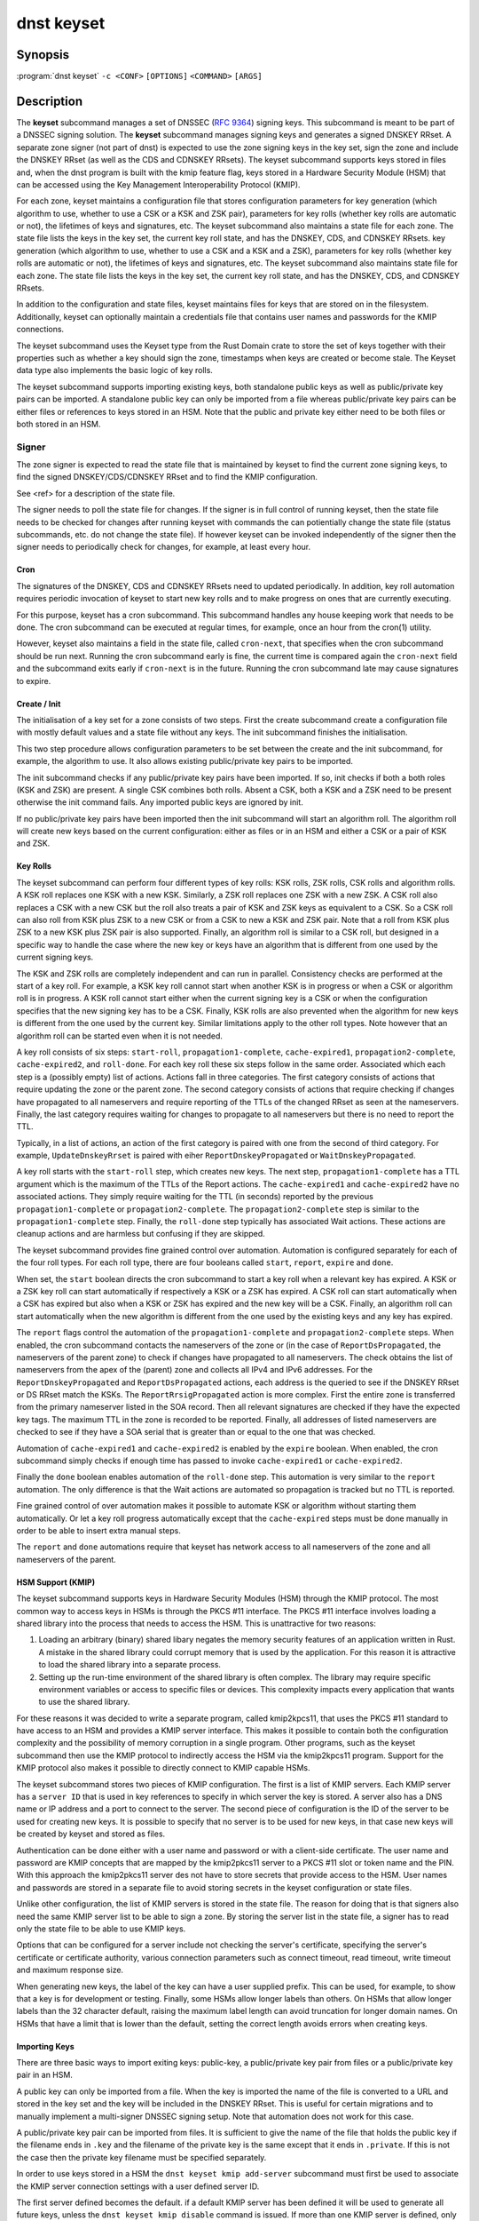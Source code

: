 dnst keyset
===========

Synopsis
--------

:program:`dnst keyset` ``-c <CONF>`` ``[OPTIONS]`` ``<COMMAND>`` ``[ARGS]``

Description
-----------

The **keyset** subcommand manages a set of DNSSEC (`RFC 9364`_) signing keys.
This subcommand is meant to be part of a DNSSEC signing solution.
The **keyset** subcommand manages signing keys and generates a signed DNSKEY RRset.
A separate zone signer (not part of dnst) is expected to use the zone
signing keys in the key set,
sign the zone and include the DNSKEY RRset (as well as the CDS and CDNSKEY
RRsets).
The keyset subcommand supports keys stored in files and, when the dnst
program is built with the kmip feature flag, keys stored in a
Hardware Security Module (HSM) that can be accessed using the
Key Management Interoperability Protocol (KMIP).

.. _RFC 9364: https://www.rfc-editor.oreeeeeeeeeeeeeeeeeeeeeeeeeeeeeeeeeand operates on one zone at a time.
For each zone, keyset
maintains a configuration file that stores configuration parameters for
key generation (which algorithm to use, whether to use a CSK or a
KSK and ZSK pair), parameters for key rolls (whether key rolls are automatic
or not), the lifetimes of keys and signatures, etc.
The keyset subcommand also maintains a state file for each zone.
The state file lists the keys in the key set, the current key roll state,
and has the DNSKEY, CDS, and CDNSKEY RRsets.
key generation (which algorithm to use, whether to use a CSK and a
KSK and a ZSK), parameters for key rolls (whether key rolls are automatic
or not), the lifetimes of keys and signatures, etc.
The keyset subcommand also maintains state file for each zone.
The state file lists the keys in the key set, the current key roll state,
and has the DNSKEY, CDS, and CDNSKEY RRsets.

In addition to the configuration and state files, keyset maintains files for
keys that are stored on in the filesystem.
Additionally, keyset can optionally maintain a credentials file that
contains user names and passwords for the KMIP connections.

The keyset subcommand uses the Keyset type from the Rust Domain crate to store
the set of keys together with their properties such as whether a key
should sign the zone, timestamps when keys are created or become stale.
The Keyset data type also implements the basic logic of key rolls.

The keyset subcommand supports importing existing keys, both standalone
public keys as well as public/private key pairs can be imported.
A standalone public key can only be imported from a file whereas public/private
key pairs can be either files or references to keys stored in an HSM.
Note that the public and private key either need to be both files or both
stored in an HSM.

Signer
^^^^^^

The zone signer is expected to read the state file that is maintained by
keyset to find the current zone signing keys, to find the signed
DNSKEY/CDS/CDNSKEY RRset and to find the KMIP configuration.

See <ref> for a description of the state file.

The signer needs to poll the state file for changes.
If the signer is in full control of running keyset, then the state file needs
to be checked for changes after running keyset with commands the can
potientially change the state file (status subcommands, etc. do not change
the state file).
If however keyset can be invoked independently of the signer then the signer needs
to periodically check for changes, for example, at least every hour.

Cron
~~~~

The signatures of the DNSKEY, CDS and CDNSKEY RRsets need to updated
periodically.
In addition, key roll automation requires periodic invocation of keyset
to start new key rolls and to make progress on ones that are currently
executing.

For this purpose, keyset has a cron subcommand.
This subcommand handles any house keeping work that needs to be done.
The cron subcommand can be executed at regular times, for example,
once an hour from the cron(1) utility.

However, keyset also maintains a field in the state file, called
``cron-next``, that specifies when the cron subcommand should be run next.
Running the cron subcommand early is fine, the current time is compared
again the ``cron-next`` field and the subcommand exits early if
``cron-next`` is in the future.
Running the cron subcommand late may cause signatures to expire.

Create / Init
~~~~~~~~~~~~~

The initialisation of a key set for a zone consists of two steps.
First the create subcommand create a configuration file with mostly default
values and a state file without any keys.
The init subcommand finishes the initialisation.

This two step procedure allows configuration parameters to be set between
the create and the init subcommand, for example, the algorithm to use.
It also allows existing public/private key pairs to be imported.

The init subcommand checks if any public/private key pairs have been imported.
If so, init checks if both a both roles (KSK and ZSK) are present.
A single CSK combines both rolls.
Absent a CSK, both a KSK and a ZSK need to be present otherwise the init command
fails.
Any imported public keys are ignored by init.

If no public/private key pairs have been imported then the init subcommand
will start an algorithm roll.
The algorithm roll will create new keys based on the current configuration:
either as files or in an HSM and either a CSK or a pair of KSK and ZSK.

Key Rolls
~~~~~~~~~

The keyset subcommand can perform four different types of key rolls:
KSK rolls, ZSK rolls, CSK rolls and algorithm rolls.
A KSK roll replaces one KSK with a new KSK.
Similarly, a ZSK roll replaces one ZSK with a new ZSK.
A CSK roll also replaces a CSK with a new CSK but the roll also treats a
pair of KSK and ZSK keys as equivalent to a CSK.
So a CSK roll can also roll from KSK plus ZSK to a new CSK or from a CSK
to new a KSK and ZSK pair.
Note that a roll from KSK plus ZSK to a new KSK plus ZSK pair
is also supported.
Finally, an algorithm roll is similar to a CSK roll, but designed in
a specific way to handle the case where the new key or keys have an algorithm
that is different from one used by the current signing keys.

The KSK and ZSK rolls are completely independent and can run in parallel.
Consistency checks are performed at the start of a key roll.
For example, a KSK key roll cannot start when another KSK is in progress or
when a CSK or algorithm roll is in progress.
A KSK roll cannot start either when the current signing key is a CSK or
when the configuration specifies that the new signing key has to be a CSK.
Finally, KSK rolls are also prevented when the algorithm for new keys is
different from the one used by the current key.
Similar limitations apply to the other roll types. Note however that an
algorithm roll can be started even when it is not needed.

A key roll consists of six steps: ``start-roll``, ``propagation1-complete``,
``cache-expired1``, ``propagation2-complete``, ``cache-expired2``, and
``roll-done``.
For each key roll these six steps follow in the same order.
Associated which each step is a (possibly empty) list of actions.
Actions fall in three categories.
The first category consists of actions that require updating the zone or the
parent zone.
The second category consists of actions that require checking if changes
have propagated to all nameservers and require reporting of the
TTLs of the changed RRset as seen at the nameservers.
Finally, the last category requires waiting for changes to propagate to
all nameservers but there is no need to report the TTL.

Typically, in a list of actions, an action of the first category is paired
with one from the second of third category.
For example, ``UpdateDnskeyRrset`` is paired with eiher
``ReportDnskeyPropagated`` or ``WaitDnskeyPropagated``.

A key roll starts with the ``start-roll`` step, which creates new keys.
The next step, ``propagation1-complete`` has a TTL argument which is the
maximum of the TTLs of the Report actions.
The ``cache-expired1`` and ``cache-expired2`` have no associated actions.
They simply require waiting for the TTL (in seconds) reported by the
previous ``propagation1-complete`` or ``propagation2-complete``.
The ``propagation2-complete`` step is similar to the ``propagation1-complete`` step.
Finally, the ``roll-done`` step typically has associated Wait actions.
These actions are cleanup actions and are harmless but confusing if they
are skipped.

The keyset subcommand provides fine grained control over automation.
Automation is configured separately for each of the four roll types.
For each roll type, there are four booleans called ``start``, ``report``,
``expire`` and ``done``.

When set, the ``start`` boolean directs the cron subcommand to start a key roll
when a relevant key has expired.
A KSK or a ZSK key roll can start automatically if respectively a KSK or a ZSK
has expired.
A CSK roll can start automatically when a CSK has expired but also when a KSK or
ZSK has expired and the new key will be a CSK.
Finally, an algorithm roll can start automatically when the new algorithm is
different from the one used by the existing keys and any key has expired.

The ``report`` flags control the automation of the ``propagation1-complete``
and ``propagation2-complete`` steps.
When enabled, the cron subcommand contacts the nameservers of the zone or
(in the case of ``ReportDsPropagated``, the nameservers of the parent zone)
to check if changes have propagated to all nameservers.
The check obtains the list of nameservers from the apex of the (parent) zone
and collects all IPv4 and IPv6 addresses.
For the ``ReportDnskeyPropagated`` and ``ReportDsPropagated`` actions, each address is
the queried to see if the DNSKEY RRset or DS RRset match
the KSKs.
The ``ReportRrsigPropagated`` action is more complex.
First the entire zone is transferred from the primary nameserver listed in the
SOA record.
Then all relevant signatures are checked if they have the expected key tags.
The maximum TTL in the zone is recorded to be reported.
Finally, all addresses of listed nameservers are checked to see if they
have a SOA serial that is greater than or equal to the one that was checked.

Automation of ``cache-expired1`` and ``cache-expired2`` is enabled by the
``expire`` boolean.
When enabled, the cron subcommand simply checks if enough time has passed
to invoke ``cache-expired1`` or ``cache-expired2``.

Finally the ``done`` boolean enables automation of the ``roll-done`` step.
This automation is very similar to the ``report`` automation.
The only difference is that the Wait actions are automated so propagation
is tracked but no TTL is reported.

Fine grained control of over automation makes it possible to automate
KSK or algorithm without starting them automatically.
Or let a key roll progress automatically except that the ``cache-expired``
steps must be done manually in order to be able to insert extra manual steps.

The ``report`` and ``done`` automations require that keyset has network access
to all nameservers of the zone and all nameservers of the parent.

HSM Support (KMIP)
~~~~~~~~~~~~~~~~~~

The keyset subcommand supports keys in Hardware Security Modules (HSM) through
the KMIP protocol.
The most common way to access keys in HSMs is through the PKCS #11 interface.
The PKCS #11 interface involves loading a shared library into the process
that needs to access the HSM.
This is unattractive for two reasons:

1) Loading an arbitrary (binary) shared libary negates the memory security
   features of an application written in Rust. A mistake in the shared library
   could corrupt memory that is used by the application. For this reason it is
   attractive to load the shared library into a separate process.

2) Setting up the run-time environment of the shared library is often complex.
   The library may require specific environment variables or access to specific
   files or devices. This complexity impacts every application that wants
   to use the shared library.

For these reasons it was decided to write a separate program, called
kmip2kpcs11, that uses the PKCS #11 standard to have access to an HSM and
provides a KMIP server interface. This makes it possible to contain both
the configuration complexity and the possibility of memory corruption in
a single program.
Other programs, such as the keyset subcommand then use the KMIP protocol to
indirectly access the HSM via the kmip2kpcs11 program.
Support for the KMIP protocol also makes it possible to directly connect to
KMIP capable HSMs.

The keyset subcommand stores two pieces of KMIP configuration.
The first is a list of KMIP servers.
Each KMIP server has a ``server ID`` that is used in key references to specify
in which server the key is stored.
A server also has a DNS name or IP address and a port to connect to the server.
The second piece of configuration is the ID of the server to be used for
creating new keys.
It is possible to specify that no server is to be used for new keys, in that
case new keys will be created by keyset and stored as files.

Authentication can be done either with a user name and password or with
a client-side certificate.
The user name and password are KMIP concepts that are mapped by the kmip2pkcs11
server to a PKCS #11 slot or token name and the PIN.
With this approach the kmip2pkcs11 server des not have to store secrets
that provide access to the HSM.
User names and passwords are stored in a separate file to avoid storing
secrets in the keyset configuration or state files.

Unlike other configuration, the list of KMIP servers is stored in the state
file.
The reason for doing that is that signers also need the same KMIP server list
to be able to sign a zone.
By storing the server list in the state file, a signer has to read only the
state file to be able to use KMIP keys.

Options that can be configured for a server include not checking the
server's certificate, specifying the server's certificate or certificate
authority, various connection parameters such as connect timeout, read
timeout, write timeout and maximum response size.

When generating new keys, the label of the key can have a user supplied prefix.
This can be used, for example, to show that a key is for
development or testing.
Finally, some HSMs allow longer labels than others.
On HSMs that allow longer labels than the 32 character default, raising the
maximum label length can avoid truncation for longer domain names.
On HSMs that have a limit that is lower than the default, setting the correct
length avoids errors when creating keys.

Importing Keys
~~~~~~~~~~~~~~

There are three basic ways to import exiting keys: public-key,
a public/private key pair from files or a public/private key pair in an HSM.

A public key can only be imported from a file.
When the key is imported the name of the file is converted to a URL and stored in the key set and
the key will be included in the DNSKEY RRset.
This is useful for certain migrations and to manually implement a
multi-signer DNSSEC signing setup.
Note that automation does not work for this case.

A public/private key pair can be imported from files.
It is sufficient to give the name of the file that holds the public key if
the filename ends in ``.key`` and the filename of the private key is the
same except that it ends in ``.private``.
If this is not the case then the private key filename must be specified
separately.

In order to use keys stored in a HSM the ``dnst keyset kmip add-server``
subcommand must first be used to associate the KMIP server connection settings
with a user defined server ID.

The first server defined becomes the default. if a default KMIP server has
been defined it will be used to generate all future keys, unless the ``dnst
keyset kmip disable`` command is issued. If more than one KMIP server is
defined, only one can be the default server at any time. Use the ``dnst
keyset kmip set-default`` command to change which KMIP server will be used
to generate future keys. Note that like all ``dnst keyset` subcommands, the
KMIP subcommands set behaviour for a single zone. Additionally there are
``list-servers``, ``get-server``, ``modify-server`` and ``remove-server``
subcommands for inspecting and altering the configured KMIP server settings.

Importing a public/private key stored in an HSM requires specifying the KMIP
server ID, the ID of the public key, the ID of the private key, the
DNSSEC algorithm of the key and the flags (typically 256 for a ZSK and
257 for a KSK).


Normally, keyset assumes ownership of any keys it holds.
This means that when a key is deleted from the key set, the keyset subcommand
will also delete the files that hold the public and private keys or delete the
keys from the HSM that was used to create them.

For an imported public/private key pair this is considered too dangerous
because another signer may need the keys.
For this reason keys are imported in so-called ``decoupled`` state.
When a decoupled key is deleted, only the reference to the key is deleted
from the key set, the underlying keys are left untouched.
There is a ``--coupled`` option to tell keyset to take ownership of the key.


Migration
~~~~~~~~~

The keyset subcommand has no direct support for migration.
Migration has to be done manually using the import commands.
The semantics of the import commands are decribed in the previous section.
This section focuses on how the import command can be used to perform a
migration.

There are three migration strategies: 1) importing the existing signer's
(private) signing keys, 2) a full multi-signer migration and 3)
a partial multi-signer migration.

Importing the existing signer's signing keys
^^^^^^^^^^^^^^^^^^^^^^^^^^^^^^^^^^^^^^^^^^^^

Importing the existing signer's public/private keys pairs is the easiest
migration mechanism.
The basic process is the following:

* Disable (automatic) key rolls on the existing signer.

* Disable automatic key rolls before executing the create command.
  For example by setting the KSK, ZSK, and CSK validities to ``off``.

* Import the KSK and ZSK (or CSK) as files or using KMIP between the
  create and init commands.

* Check with tools such as ldns-verify-zone that the new zone is secure with
  the existing DS record at the parent.

* Switch the downstream secondaries that serve the zone to receive the
  signed zone from the new signer.

* Perform key rolls for the KSK and ZSK (or the CSK).

* (If wanted) enable automatic key rolls.

* Remove the zone from the old signer.

Note that after the key roll, the signer has to make sure that it
keeps access to signing keys.
In case of KMIP keys, the old signer can also delete the keys from the HSM.
For this reason it is best to perform key rolls of all keys before removing
the zone from the old signer.

This document describes key management. Care should be taken that other
parameters, such as the use of NSEC or NSEC3, are
the same (to avoid confusion) and that the SOA serial policy is the same
(to avoid problems with zone transfers).

Full multi-signer migration
^^^^^^^^^^^^^^^^^^^^^^^^^^^

The basic idea is to execute the following steps:

* Disable (automatic) key rolls on the existing signer.

* If the parent supports automatic updating of the DS record using CDS/CDNSKEY
  (RFC 8078) then disable the generation of CDS/CDNSKEY records on the
  existing signer or disable CDS/CDNSKEY processing for this zone at the parent.

* Issue the create command.

* Disable automatic key rolls.

* (Disable CDS/CDNSKEY generation. Keyset cannot disable CDS/CDNSKEY generation at the moment)

* Import the public key of the existing signer's ZSK (or CSK) use the
  ``keyset import public-key`` subcommand.

* Issue the init command.

* Make sure in the next step to only add a DS record at the parent, not
  delete the existing one.

* Complete the initial algorithm roll.

* Verify using tools such as ldns-veridy-zone that the zone is correctly
  signed.

* Import the public key of the new ZSK (or CSK) in the existing signer.

* Verify that all nameservers that serve the zone have the new ZSK in the
  DNSKEY RRset of the existing signer.

* Transition the nameservers from the existing signer to the new signer.

* Let caches expire for the DNSKEY RRset of the old signer and the
  zone RRSIGs of the old signer.

* Remove the DS record for the old signer from the parent.

* Remove the imported public key.

* (If wanted) enable automatic key rolls and generation of CDS/CDNSKEY
  records.

Partial multi-signer migration
^^^^^^^^^^^^^^^^^^^^^^^^^^^^^^

A partial multi-signer migration is the right approach when the existing
signer cannot import the new signers ZSK.
A requirement is that the new signer can transfer the signed zone from the
existing signer and that the new signer supports so-called "pass-through"
mode.
In pass-through mode a signer leaves signatures for zone records unchanged
but does replace the DNSKEY, CDS and CDNSKEY RRset with the ones from
this subcommand.

The basic idea is to execute the following steps:

* Disable (automatic) key rolls on the existing signer.

* If the parent supports automatic updating of the DS record using CDS/CDNSKEY
  (RFC 8078) then disable the generation of CDS/CDNSKEY records in the
  existing signer or disable CDS/CDNSKEY processing for this zone at the parent.

* Issue the create command.

* Disable automatic key rolls.

* (Disable CDS/CDNSKEY generation. Keyset cannot disable CDS/CDNSKEY generation at the moment)

* Import the public key of the existing signer's ZSK (or CSK).

* Issue the init command.

* Switch the new signer to pass-through mode. The signer has to transfer the
  signed zone from the existing signer.

* Make sure in the next step to only add a DS record at the parent, not
  the delete the existing one.

* Complete the initial algorithm roll.

* Verify using tools such as ldns-veridy-zone that the zone is correctly
  signed.

* Transition the nameservers from the existing signer to the new signer.

* Let caches expire for the DNSKEY RRset of the old signer.

* Remove the DS record for the old signer from the parent.

* Switch off pass-through mode.

* Let caches expire for the zone RRSIGs of the old signer.

* Remove the imported public key.

* (If wanted) enable automatic key rolls and generation of CDS/CDNSKEY
  records.

Options
-------

.. option:: -c

      Configuration file.

..
	.. option:: -v

	      Enable verbose output.

.. option:: -h, --help

      Print the help text (short summary with ``-h``, long help with
      ``--help``).

Commands
--------

The keyset subcommand provides the following commands:

* create

  Create empty configuration and state files for a domain.

  .. option:: -n

      The name of the domain for which signing keys will be managed.

  .. option:: -s

      The name of the state file.

* init

  Initialize the keyset.
  If a KSK and ZSK (or a CSK) have been imported then the DNSKEY RRset will
  be created and signed.
  If there are no keys, then a KSK and a ZSK will be created (unless the
  use-csk option is set to true) and an algorithm roll will be started.
  The init command will fail if the keyset has been initialized already.

* ksk, zsk, csk, and algorithm

  The ksk, zsk, csk, and algorithm commands perform manual key roll steps.
  These commands have the following subcommands:

  * start-roll

    Start a key roll of the type specified by the command.

  * propagation1-complete <TTL>

    Inform keyset that the changed RRsets and signatures have propagated.
    Report the maximum TTL of the report actions.

  * cache-expired1

    Inform keyset that enough time has passed that caches should have expired.
    Note that this command will fail if invoked too early.

  * propgation2-complete <TTL>

    This command is similar to propagation1-complete.

  * cache-expired2

    This command is similar to cache-expired1.

  * roll-done

    Inform keyset that the changed RRsets and signatures have propagated
    and that any wait actions have been executed successfully.

* import

  The import command can either import a public key in a file or a
  public/private key pair in either files or as KMIP references.

  * public-key <PATH>

    A reference to a public key in <PATH> is added to the keyset.
    Imported public keys are added to the DNSKEY RRset.

  * ksk, zsk, csk

    A key pair is imported as a KSK, ZSK, or CSK.
    When a key is imported, there is the question what to do when the
    imported key is later deleted.
    By default, keyset imports keys in ``decoupled`` state.
    When a decoupled key is later removed, only the reference is deleted from
    the key set.
    The file that contains the key is not deleted and the key is not deleted
    from an HSM.
    Passing the option ``--coupled`` when importing a key, directs keyset to
    take ownership of the key.

    The key pair can be imported in two ways:

    * file <PATH>

      The <PATH> argument refers to the public key. The filename of the
      private key is derived from the public key unless the ``--private-key``
      option is used to specify the filename that holds the private key.

      .. option:: --coupled

         Take ownership of the imported keys.

      .. option:: --private-key <PATH>

         Explicitly pass the name of the file that holds the private key.

    * kmip <SERVER> <PUBLIC_ID> <PRIVATE_ID> <ALGORITHM> <FLAGS>

      The <SERVER> argument specifies one of the KMIP servers that has been
      configured using the ``kmip add-server`` command.
      The <PUBLIC_ID> and <PRIVATE_ID> arguments are the KMIP identifiers of
      the public key and the private key respectively.
      The DNSSEC algorithm is specified using the <ALGORITHM> argument and
      finally the <FLAGS> argument (usually 256 or 257) is the value of 
      the flags field in the DNSKEY record for the public key.

      .. option:: --coupled

         Take ownership of the imported keys.

* remove-key <KEY>

  Remove a key or key pair from the key set.
  The <KEY> argument is the URL of the public key.
  If the key is ``coupled`` then the files that hold the keys are also removed
  or, in case of KMIP keys, the keys are removed from the HSM.
  Normally, keys are only removed when they are stale.

  .. option:: --force

     Force a key to be removed even if the key is not stale.

  .. option:: --continue

     Continue when removing a key file fails or when a key cannot be removed
     from an HSM.

* status

  Provide status information about key rolls, key expiration and signature
  expiration.

  .. option:: -v --verbose

     Make status verbose.

* actions

  Show the actions that have to be executed for any key rolls.

* keys

  Give detailed information about all keys in the key set.

* get

  Get the values of the following configuration variables: use-csk,
  autoremove, algorithm, ds-algorithm, dnskey-lifetime, cds-lifetime.
  This is a subset of all configuration variables.

  Additionally, the dnskey argument returns the current DNSKEY RRset plus
  signatures, cds returns the CDS and CDNSKEY RRsets plus signatures and
  ds returns DS records that should be added to the parent zone.

* set

  Set configuation variables.
  Note that setting configuration variables after the create command but
  before the init command can be used to affect the initial key creation.

  * use-csk <BOOLEAN>

    When true, new keys will be created as CSK otherwise a KSK and a ZSK
    will be created.

  * autoremove <BOOLEAN>

    When true, keys that are stale will be removed automatically.
    Currently there is no delay in removing keys.

  * algorithm <ALGORITHM>

    Set the algorithm to be used when creating new keys. Supported values
    are RSASHA256, RSASHA512, ECDSAP256SHA256, ECDSAP384SHA384, ED25519,
    and ED448.
    Not all values are supported for KMIP keys.

    .. option:: -b <BITS>

       For RSA keys, the length of the key in bits.

  * auto-ksk, auto-zsk, auto-csk, auto-algorithm

    These commands take four boolean arguments: <START> <REPORT> <EXPIRE> <DONE>.
    When set to true, the corresponding step or steps of the key roll specified
    by the command are executed automatically.

    For example, ``auto-csk true false true false`` means that
    CSK rolls will start automatically, that the propagation1-complete,
    propagation2-complete, and roll-done need to be executed manually.
    The cache-expired1 and cache-expired2 steps are executed automatically.

  * ds-algorithm <ALGORITHM>

    Set the hash algorithm to be used for generating DS records.
    Possible values are ``SHA-256`` and ``SHA-384``.

  * dnskey-lifetime <DURATION>, cds-lifetime <DURATION>

    When a DNSKEY RRset is signed (dnskey-lifetime) or when CDS or CDNSKEY
    RRsets are signed (cds-lifetime), how far in the future are the signatures
    set to expire.
    The duration is an integer followed by a suffix, ``s`` or ``secs`` for
    seconds, ``m`` or ``mins`` for minutes, ``h`` or ``hours``, ``d`` or ``days``, ``w`` or ``weeks``.

  * dnskey-remain-time <DURATION>, cds-remain-time <DURATION>

    The minimum amount of remaining time that signatures for the DNSKEY RRset
    (dnskey-remain-time) or the CDS or CDNSKEY RRsets (cds-remain-time) have
    to be valid.
    New signatures are generated when the remaining time drops below the
    specified duration.
    For the syntax of <DURATION> see ``dnskey-lifetime``.

  * dnskey-inception-offset <DURATION>, cds-inception-offset <DURATION>

    When generating signatures for the DNSKEY RRset (dnskey-inception-offset)
    or the CDS and CDNSKEY RRsets (cds-inception-offset), set the inception
    timestamp this amount in the past to compensate for clocks that are a
    bit off or in the wrong time zone.
    For the syntax of <DURATION> see ``dnskey-lifetime``.

  * ksk-validity <DURATION> | ``off``, zsk-validity <DURATION> | ``off``, csk-validity <DURATION> | ``off``

    Set how long a KSK, ZSK, or CSK is considered valid.
    The special value ``off`` means that no limit has been set.
    For the syntax of <DURATION> see ``dnskey-lifetime``.

    When a key is no longer considered valid and automatic starting of the
    appropriate key roll has been enabled then a key roll will start at the
    next invocation of the cron command.

    The status command shows which keys are no longer valid or when their
    validity will end.

  * update-ds-command

    Set a command to to run when the DS records in the parent zone need
    to be updated.
    This command can, for example, alert the operator or use an API provided
    by the parent zone to update the DS records automatically.

* show

  Show all configuration variables.

* cron

  Execute any automatic steps such a refreshing signatures or automatic steps
  in key rolls.

* kmip

  The kmip command manages the list of configured KMIP servers and the
  default server to use for generating new keys.
  The kmip command has the following subcommands:

  * disable

    Disable use of KMIP for generating new keys.

  * add-server <SERVER-ID> <NAME-OR-IP>

    Add a KMIP server with name <SERVER-ID> and DNS name or IP address
    <NAME-OR-IP>.
    The name of the server is used in a key reference to identify which KMIP
    server holds the key.

    .. option:: --port <PORT>

       TCP port to connect to the KMIP server on. The default port is 5696.

    .. option:: --pending

       Add the server but don't make it the default.

    .. option:: --credential-store <CREDENTIALS_STORE_PATH>

       Optional path to a JSON file to read/write username/password
       credentials from/to.

    .. option:: --username <USERNAME>

       Optional username to authenticate to the KMIP server as.

    .. option:: --password <PASSWORD>

       Optional password to authenticate to the KMIP server with.

    .. option:: --client-cert <CLIENT_CERT_PATH>

       Optional path to a TLS certificate to authenticate to the KMIP server
       with.

    .. option:: --client-key <CLIENT_KEY_PATH>

       Optional path to a private key for client certificate authentication.

    .. option:: --insecure

       Accept the KMIP server TLS certificate without verifying it.

    .. option:: --server-cert <SERVER_CERT_PATH>

       Optional path to a TLS PEM certificate for the server.

    .. option:: --ca-cert <CA_CERT_PATH>

       Optional path to a TLS PEM certificate for a Certificate Authority.

    .. option:: --connect-timeout <CONNECT_TIMEOUT>

       TCP connect timeout. Default 3 seconds.

    .. option:: --read-timeout <READ_TIMEOUT>

       TCP response read timeout. Default 30 seconds.

    .. option:: --write-timeout <WRITE_TIMEOUT>

       TCP request write timeout. Default 3 seconds.

    .. option:: --max-response-bytes <MAX_RESPONSE_BYTES>

       Maximum KMIP response size to accept (in bytes). Default 8192 bytes.

    .. option:: --key-label-prefix <KEY_LABEL_PREFIX>

       Can be used to denote the s/w that created the key, and/or to indicate
       which installation/environment it belongs to, e.g. dev, test, prod,
       etc.

    .. option:: --key-label-max-bytes <KEY_LABEL_MAX_BYTES>

       Maximum label length (in bytes) permitted by the HSM. Default 32 bytes.

  * modify-server <SERVER-ID>

    Modify the settings of the server with ID <SERVER-ID>. This subcommand
    takes most of the options documented at ``kmip add-server``.
    Some options have the same name but are slightly different.
    There are also a few additional options.
    The new and modified options are listed below.

    .. option:: --address <IP_HOST_OR_FQDN>

       Modify the hostname or IP address of the KMIP server.

    .. option:: --no-credentials

       Disable use of username / password authentication.
       Note: This will remove any credentials from the credential-store for
       this server id.

    .. option:: --no-client-auth

       Disable use of TLS client certificate authentication.

    .. option:: --insecure <BOOLEAN>

       Modify whether or not to accept the KMIP server TLS certificate
       without verifying it.

  * remove-server <SERVER-ID>

    Remove an existing non-default KMIP server.
    To remove the default KMIP server use `kmip disable` first.
    A server cannot be removed if there are keys that reference it.

  * set-default-server <SERVER-ID>

    Set the default KMIP server to use for key generation.

  * get-server <SERVER-ID>

    Get the details of an existing KMIP server.

  * list-servers

    List all configured KMIP servers.
